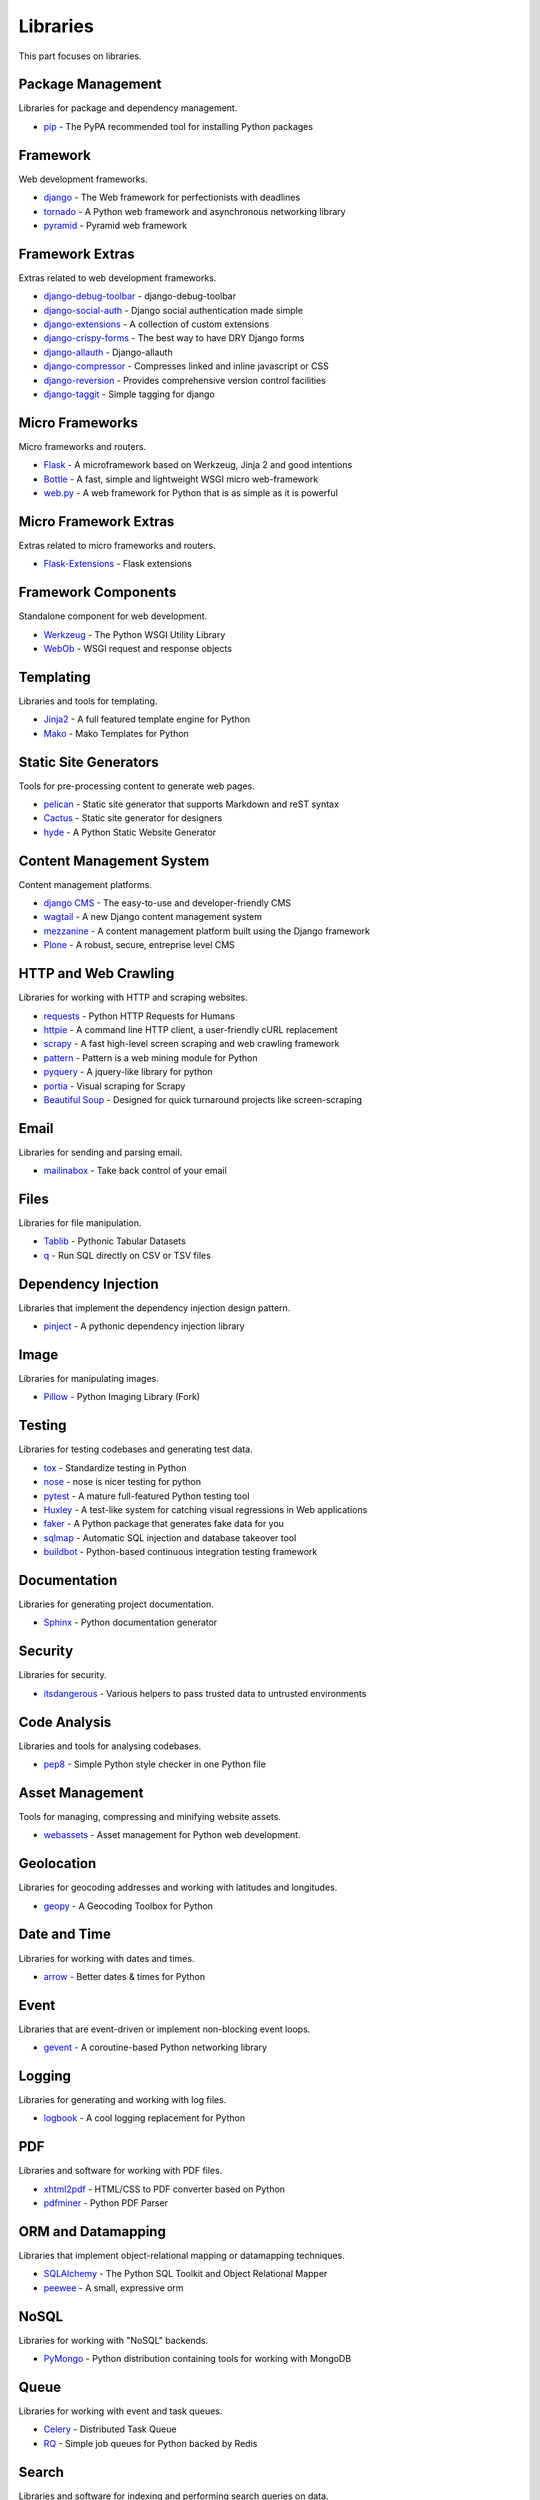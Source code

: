 Libraries
=========

This part focuses on libraries.


Package Management
------------------

Libraries for package and dependency management.

- `pip`_ - The PyPA recommended tool for installing Python packages


.. _pip: https://github.com/pypa/pip


Framework
---------

Web development frameworks.

- `django`_ - The Web framework for perfectionists with deadlines
- `tornado`_ - A Python web framework and asynchronous networking library
- `pyramid`_ - Pyramid web framework


.. _django: https://www.djangoproject.com/
.. _tornado: http://www.tornadoweb.org/
.. _pyramid: http://docs.pylonsproject.org/en/latest/docs/pyramid.html


Framework Extras
----------------

Extras related to web development frameworks.

- `django-debug-toolbar`_ - django-debug-toolbar
- `django-social-auth`_ - Django social authentication made simple
- `django-extensions`_ - A collection of custom extensions
- `django-crispy-forms`_ - The best way to have DRY Django forms
- `django-allauth`_ - Django-allauth
- `django-compressor`_ - Compresses linked and inline javascript or CSS
- `django-reversion`_ - Provides comprehensive version control facilities
- `django-taggit`_ - Simple tagging for django


.. _django-debug-toolbar: https://github.com/django-debug-toolbar/django-debug-toolbar
.. _django-social-auth: https://github.com/omab/django-social-auth
.. _django-extensions: http://django-extensions.readthedocs.org/
.. _django-crispy-forms: http://django-crispy-forms.readthedocs.org/
.. _django-allauth: http://www.intenct.nl/projects/django-allauth/
.. _django-compressor: http://django-compressor.readthedocs.org/
.. _django-reversion: https://github.com/etianen/django-reversion
.. _django-taggit: http://django-taggit.readthedocs.org/


Micro Frameworks
----------------

Micro frameworks and routers.

- `Flask`_ - A microframework based on Werkzeug, Jinja 2 and good intentions
- `Bottle`_ - A fast, simple and lightweight WSGI micro web-framework
- `web.py`_ - A web framework for Python that is as simple as it is powerful


.. _Flask: http://flask.pocoo.org/
.. _Bottle: http://bottlepy.org/
.. _web.py: http://webpy.org/


Micro Framework Extras
----------------------

Extras related to micro frameworks and routers.

- `Flask-Extensions`_ - Flask extensions


.. _Flask-Extensions: http://flask.pocoo.org/extensions/


Framework Components
--------------------

Standalone component for web development.

- `Werkzeug`_ - The Python WSGI Utility Library
- `WebOb`_ - WSGI request and response objects


.. _Werkzeug: http://werkzeug.pocoo.org/
.. _WebOb: http://www.webob.org/


Templating
----------

Libraries and tools for templating.

- `Jinja2`_ - A full featured template engine for Python
- `Mako`_ - Mako Templates for Python


.. _Jinja2: http://jinja.pocoo.org/
.. _Mako: http://www.makotemplates.org/


Static Site Generators
----------------------

Tools for pre-processing content to generate web pages.

- `pelican`_ - Static site generator that supports Markdown and reST syntax
- `Cactus`_ - Static site generator for designers
- `hyde`_ - A Python Static Website Generator


.. _pelican: http://blog.getpelican.com/
.. _Cactus: https://github.com/koenbok/Cactus
.. _hyde: http://hyde.github.com/


Content Management System
-------------------------

Content management platforms.

- `django CMS`_ - The easy-to-use and developer-friendly CMS
- `wagtail`_ - A new Django content management system
- `mezzanine`_ - A content management platform built using the Django framework
- `Plone`_ - A robust, secure, entreprise level CMS


.. _django CMS: https://github.com/divio/django-cms
.. _wagtail: http://wagtail.io/
.. _mezzanine: http://mezzanine.jupo.org/
.. _Plone: http://plone.org


HTTP and Web Crawling
---------------------

Libraries for working with HTTP and scraping websites.

- `requests`_ - Python HTTP Requests for Humans
- `httpie`_ - A command line HTTP client, a user-friendly cURL replacement
- `scrapy`_ - A fast high-level screen scraping and web crawling framework
- `pattern`_ - Pattern is a web mining module for Python
- `pyquery`_ - A jquery-like library for python
- `portia`_ - Visual scraping for Scrapy
- `Beautiful Soup`_ - Designed for quick turnaround projects like screen-scraping


.. _requests: http://python-requests.org
.. _httpie: https://github.com/jakubroztocil/httpie
.. _scrapy: http://scrapy.org/
.. _pattern: https://github.com/clips/pattern
.. _pyquery: http://pythonhosted.org/pyquery/
.. _portia: https://github.com/scrapinghub/portia
.. _Beautiful Soup: http://www.crummy.com/software/BeautifulSoup/


Email
-----

Libraries for sending and parsing email.

- `mailinabox`_ - Take back control of your email


.. _mailinabox: https://mailinabox.email/


Files
-----

Libraries for file manipulation.

- `Tablib`_ - Pythonic Tabular Datasets
- `q`_ - Run SQL directly on CSV or TSV files


.. _Tablib: http://python-tablib.org
.. _q: https://github.com/harelba/q


Dependency Injection
--------------------

Libraries that implement the dependency injection design pattern.

- `pinject`_ - A pythonic dependency injection library


.. _pinject: https://github.com/google/pinject


Image
-----

Libraries for manipulating images.

- `Pillow`_ - Python Imaging Library (Fork)


.. _Pillow: http://python-pillow.github.io/


Testing
-------

Libraries for testing codebases and generating test data.

- `tox`_ - Standardize testing in Python
- `nose`_ - nose is nicer testing for python
- `pytest`_ - A mature full-featured Python testing tool
- `Huxley`_ - A test-like system for catching visual regressions in Web applications
- `faker`_ - A Python package that generates fake data for you
- `sqlmap`_ - Automatic SQL injection and database takeover tool
- `buildbot`_ - Python-based continuous integration testing framework


.. _tox: http://tox.readthedocs.org/
.. _nose: http://nose.readthedocs.org/
.. _pytest: http://pytest.org/
.. _Huxley: https://github.com/facebook/huxley
.. _faker: http://www.joke2k.net/faker/
.. _sqlmap: http://sqlmap.org/
.. _buildbot: http://buildbot.net/


Documentation
-------------

Libraries for generating project documentation.

- `Sphinx`_ - Python documentation generator


.. _Sphinx: http://sphinx-doc.org/


Security
--------

Libraries for security.

- `itsdangerous`_ - Various helpers to pass trusted data to untrusted environments


.. _itsdangerous: https://github.com/mitsuhiko/itsdangerous


Code Analysis
-------------

Libraries and tools for analysing codebases.

- `pep8`_ - Simple Python style checker in one Python file


.. _pep8: https://github.com/jcrocholl/pep8


Asset Management
----------------

Tools for managing, compressing and minifying website assets.

- `webassets`_ - Asset management for Python web development.


.. _webassets: https://github.com/miracle2k/webassets


Geolocation
-----------

Libraries for geocoding addresses and working with latitudes and longitudes.

- `geopy`_ - A Geocoding Toolbox for Python


.. _geopy: https://github.com/geopy/geopy


Date and Time
-------------

Libraries for working with dates and times.

- `arrow`_ - Better dates & times for Python


.. _arrow: http://crsmithdev.com/arrow/


Event
-----

Libraries that are event-driven or implement non-blocking event loops.

- `gevent`_ - A coroutine-based Python networking library


.. _gevent: http://gevent.org/


Logging
-------

Libraries for generating and working with log files.

- `logbook`_ - A cool logging replacement for Python


.. _logbook: http://logbook.pocoo.org/


PDF
---

Libraries and software for working with PDF files.

- `xhtml2pdf`_ - HTML/CSS to PDF converter based on Python
- `pdfminer`_ - Python PDF Parser


.. _xhtml2pdf: http://www.xhtml2pdf.com/
.. _pdfminer: https://github.com/euske/pdfminer


ORM and Datamapping
-------------------

Libraries that implement object-relational mapping or datamapping techniques.

- `SQLAlchemy`_ - The Python SQL Toolkit and Object Relational Mapper
- `peewee`_ - A small, expressive orm


.. _SQLAlchemy: http://www.sqlalchemy.org/
.. _peewee: http://peewee.readthedocs.org/


NoSQL
-----

Libraries for working with "NoSQL" backends.

- `PyMongo`_ - Python distribution containing tools for working with MongoDB


.. _PyMongo: http://api.mongodb.org/python/current/


Queue
-----

Libraries for working with event and task queues.

- `Celery`_ - Distributed Task Queue
- `RQ`_ - Simple job queues for Python backed by Redis


.. _Celery: http://www.celeryproject.org/
.. _RQ: http://python-rq.org/


Search
------

Libraries and software for indexing and performing search queries on data.

- `Mailpile`_ - An experimental indexing and search engine for e-mail


.. _Mailpile: https://github.com/pagekite/Mailpile


Command Line
------------

Libraries for building command line utilities.

- `click`_ - Python composable command line utility
- `docopt`_ - Pythonic command line arguments parser, that will make you smile
- `clint`_ - Python Command-line Application Tools


.. _click: http://click.pocoo.org/
.. _docopt: http://docopt.org/
.. _clint: https://github.com/kennethreitz/clint


Authentication
--------------

Libraries for implementing authentications schemes.

- `oauthlib`_ - A generic implementation of the OAuth request-signing logic
- `rauth`_ - A Python library for OAuth 1.0/a, 2.0, and Ofly


.. _oauthlib: https://github.com/idan/oauthlib
.. _rauth: https://rauth.readthedocs.org/


Markup
------

Libraries for working with markup.

- `python-markdown2`_ -  A fast and complete implementation of Markdown


.. _python-markdown2: https://github.com/trentm/python-markdown2


Text and Numbers
----------------

Libraries for parsing and manipulating text and numbers.

- `NumPy`_ - The fundamental package for scientific computing with Python
- `TextBlob`_ - Simple, Pythonic, text processing--Sentiment analysis


.. _NumPy: http://www.numpy.org/
.. _TextBlob: http://textblob.readthedocs.org/


REST and API
------------

Libraries and web tools for developing REST-ful APIs.

- `eve`_ - REST API framework powered by Flask, MongoDB and good intentions
- `django-rest-framework`_ - Awesome web-browseable Web APIs for Django
- `sandman`_ - Sandman "makes things REST"


.. _eve: http://python-eve.org/
.. _django-rest-framework: http://www.django-rest-framework.org/
.. _sandman: https://github.com/jeffknupp/sandman


Caching
-------

Libraries for caching data.

- `beaker`_ - WSGI middleware for sessions and caching


.. _beaker: http://beaker.readthedocs.org/en/latest/


Deployment
----------

Libraries for IT automation.

- `ansible`_ - A radically simple IT automation platform
- `salt`_ - Infrastructure automation and management system
- `fabric`_ - Simple, Pythonic remote execution and deployment


.. _ansible: http://www.ansible.com/home
.. _salt: https://github.com/saltstack/salt
.. _fabric: http://www.fabfile.org/


Extra Things
------------

Useful libraries or tools that don't fit in the categories above.

- `virtualenv`_ - Virtual Python Environment builder
- `Blinker`_ - Fast & simple object-to-object and broadcast signaling
- `supervisor`_ - Supervisor process control system for UNIX
- `Gunicorn`_ - A Python WSGI HTTP Server for UNIX
- `sentry`_ - A realtime, platform-agnostic error logging and aggregation platform
- `sshuttle`_ - Transparent proxy server that works as a poor man's VPN
- `pandas`_ - Flexible and powerful data analysis / manipulation library
- `plan`_ - Cron jobs in Python
- `ajenti`_ - The web admin panel everyone wants
- `sh`_ - Python process launching
- `glances`_ - Glances an Eye on your system
- `deis`_ - Your PaaS. Your Rules
- `kivy`_ - Open source software library for creating NUI applications
- `matplotlib`_ - Plotting with Python
- `NLTK`_ - The Natural Language Toolkit


.. _virtualenv: https://github.com/pypa/virtualenv
.. _Blinker: http://pythonhosted.org/blinker/
.. _supervisor: https://github.com/Supervisor/supervisor
.. _Gunicorn: http://gunicorn.org/
.. _sentry: https://github.com/getsentry/sentry
.. _sshuttle: https://github.com/apenwarr/sshuttle
.. _pandas: http://pandas.pydata.org/
.. _plan: https://github.com/fengsp/plan
.. _ajenti: http://ajenti.org/
.. _sh: https://github.com/amoffat/sh
.. _glances: http://nicolargo.github.io/glances/
.. _deis: https://github.com/deis/deis
.. _kivy: http://kivy.org/
.. _matplotlib: http://matplotlib.org/
.. _NLTK: http://www.nltk.org/
